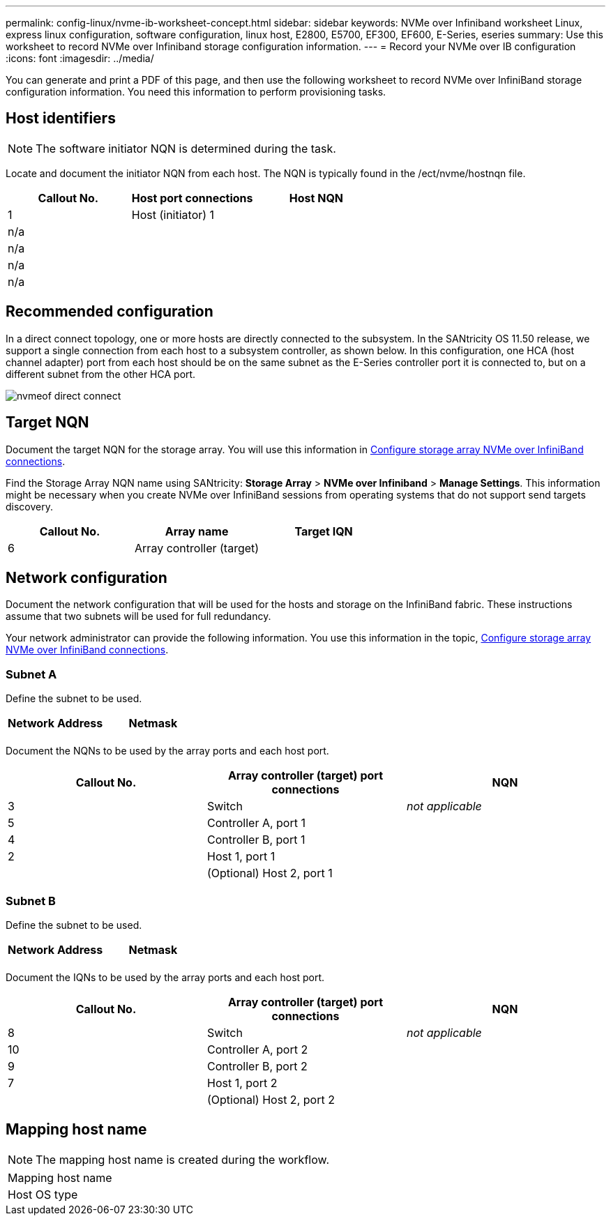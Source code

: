 ---
permalink: config-linux/nvme-ib-worksheet-concept.html
sidebar: sidebar
keywords: NVMe over Infiniband worksheet Linux, express linux configuration, software configuration, linux host, E2800, E5700, EF300, EF600, E-Series, eseries
summary: Use this worksheet to record NVMe over Infiniband storage configuration information.
---
= Record your NVMe over IB configuration
:icons: font
:imagesdir: ../media/

[.lead]
You can generate and print a PDF of this page, and then use the following worksheet to record NVMe over InfiniBand storage configuration information. You need this information to perform provisioning tasks.

== Host identifiers

NOTE: The software initiator NQN is determined during the task.

Locate and document the initiator NQN from each host. The NQN is typically found in the /ect/nvme/hostnqn file.

[options="header"]
|===
| Callout No.| Host port connections| Host NQN
a|
1
a|
Host (initiator) 1
a|

a|
n/a
a|

a|

a|
n/a
a|

a|

a|
n/a
a|

a|

a|
n/a
a|

a|

|===

== Recommended configuration

In a direct connect topology, one or more hosts are directly connected to the subsystem. In the SANtricity OS 11.50 release, we support a single connection from each host to a subsystem controller, as shown below. In this configuration, one HCA (host channel adapter) port from each host should be on the same subnet as the E-Series controller port it is connected to, but on a different subnet from the other HCA port.

image::../media/nvmeof_direct_connect.gif[]

== Target NQN

Document the target NQN for the storage array. You will use this information in xref:nvme-ib-configure-storage-connections-task.adoc[Configure storage array NVMe over InfiniBand connections].

Find the Storage Array NQN name using SANtricity: *Storage Array* > *NVMe over Infiniband* > *Manage Settings*. This information might be necessary when you create NVMe over InfiniBand sessions from operating systems that do not support send targets discovery.

[options="header"]
|===
| Callout No.| Array name| Target IQN
a|
6
a|
Array controller (target)
a|

|===

== Network configuration

Document the network configuration that will be used for the hosts and storage on the InfiniBand fabric. These instructions assume that two subnets will be used for full redundancy.

Your network administrator can provide the following information. You use this information in the topic, xref:nvme-ib-configure-storage-connections-task.adoc[Configure storage array NVMe over InfiniBand connections].

=== Subnet A

Define the subnet to be used.

[options="header"]
|===
| Network Address| Netmask
a|

a|

|===
Document the NQNs to be used by the array ports and each host port.

[options="header"]
|===
| Callout No.| Array controller (target) port connections| NQN
a|
3
a|
Switch
a|
_not applicable_
a|
5
a|
Controller A, port 1
a|

a|
4
a|
Controller B, port 1
a|

a|
2
a|
Host 1, port 1
a|

a|

a|
(Optional) Host 2, port 1
a|

|===

=== Subnet B

Define the subnet to be used.

[options="header"]
|===
| Network Address| Netmask
a|

a|

|===
Document the IQNs to be used by the array ports and each host port.

[options="header"]
|===
| Callout No.| Array controller (target) port connections| NQN
a|
8
a|
Switch
a|
_not applicable_
a|
10
a|
Controller A, port 2
a|

a|
9
a|
Controller B, port 2
a|

a|
7
a|
Host 1, port 2
a|

a|

a|
(Optional) Host 2, port 2
a|

|===

== Mapping host name

NOTE: The mapping host name is created during the workflow.

|===
a|
Mapping host name a|

a|
Host OS type
a|

a|
|===
